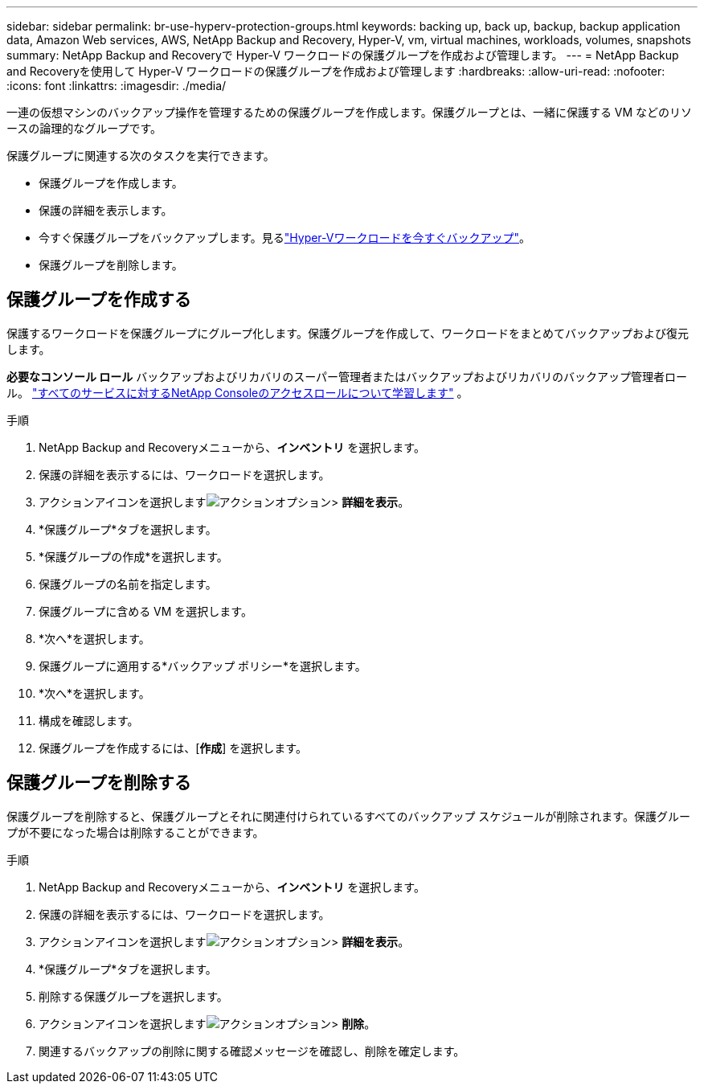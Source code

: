 ---
sidebar: sidebar 
permalink: br-use-hyperv-protection-groups.html 
keywords: backing up, back up, backup, backup application data, Amazon Web services, AWS, NetApp Backup and Recovery, Hyper-V, vm, virtual machines, workloads, volumes, snapshots 
summary: NetApp Backup and Recoveryで Hyper-V ワークロードの保護グループを作成および管理します。 
---
= NetApp Backup and Recoveryを使用して Hyper-V ワークロードの保護グループを作成および管理します
:hardbreaks:
:allow-uri-read: 
:nofooter: 
:icons: font
:linkattrs: 
:imagesdir: ./media/


[role="lead"]
一連の仮想マシンのバックアップ操作を管理するための保護グループを作成します。保護グループとは、一緒に保護する VM などのリソースの論理的なグループです。

保護グループに関連する次のタスクを実行できます。

* 保護グループを作成します。
* 保護の詳細を表示します。
* 今すぐ保護グループをバックアップします。見るlink:br-use-hyperv-backup.html["Hyper-Vワークロードを今すぐバックアップ"]。
* 保護グループを削除します。




== 保護グループを作成する

保護するワークロードを保護グループにグループ化します。保護グループを作成して、ワークロードをまとめてバックアップおよび復元します。

*必要なコンソール ロール* バックアップおよびリカバリのスーパー管理者またはバックアップおよびリカバリのバックアップ管理者ロール。 https://docs.netapp.com/us-en/console-setup-admin/reference-iam-predefined-roles.html["すべてのサービスに対するNetApp Consoleのアクセスロールについて学習します"^] 。

.手順
. NetApp Backup and Recoveryメニューから、*インベントリ* を選択します。
. 保護の詳細を表示するには、ワークロードを選択します。
. アクションアイコンを選択しますimage:../media/icon-action.png["アクションオプション"]> *詳細を表示*。
. *保護グループ*タブを選択します。
. *保護グループの作成*を選択します。
. 保護グループの名前を指定します。
. 保護グループに含める VM を選択します。
. *次へ*を選択します。
. 保護グループに適用する*バックアップ ポリシー*を選択します。
. *次へ*を選択します。
. 構成を確認します。
. 保護グループを作成するには、[*作成*] を選択します。




== 保護グループを削除する

保護グループを削除すると、保護グループとそれに関連付けられているすべてのバックアップ スケジュールが削除されます。保護グループが不要になった場合は削除することができます。

.手順
. NetApp Backup and Recoveryメニューから、*インベントリ* を選択します。
. 保護の詳細を表示するには、ワークロードを選択します。
. アクションアイコンを選択しますimage:../media/icon-action.png["アクションオプション"]> *詳細を表示*。
. *保護グループ*タブを選択します。
. 削除する保護グループを選択します。
. アクションアイコンを選択しますimage:../media/icon-action.png["アクションオプション"]> *削除*。
. 関連するバックアップの削除に関する確認メッセージを確認し、削除を確定します。

